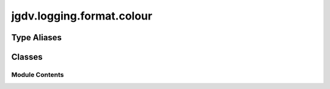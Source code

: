  

 
.. _jgdv.logging.format.colour:
   
    
==========================
jgdv.logging.format.colour
==========================

   
.. py:module:: jgdv.logging.format.colour

.. autoapi-nested-parse::

   see `Alexandra Zaharia <https://alexandra-zaharia.github.io/posts/make-your-own-custom-color-formatter-with-python-logging/>`_

       
 

   
 

 

 
   
 
   
Type Aliases
------------

.. autoapisummary::
   
   jgdv.logging.format.colour.StyleChar

        

           

 
 

           
   
             
  
           
 
  
 
 
  

   
Classes
-------


.. autoapisummary::

    jgdv.logging.format.colour.ColourFormatter
    jgdv.logging.format.colour.StripColourFormatter
           
 
      
 
Module Contents
===============

 
.. py:data:: StyleChar
   :type:  TypeAlias
   :value: Literal['%', '{', '$']


 
 

.. _jgdv.logging.format.colour.ColourFormatter:
   
.. py:class:: ColourFormatter(*, fmt: jgdv.Maybe[str] = None, style: jgdv.Maybe[StyleChar] = None)
   
   Bases: :py:obj:`logging.Formatter` 
     
   Stream Formatter for logging, enables use of colour sent to console

   Guarded Formatter for adding colour.
   Uses the sty module.
   If sty is missing, behaves as the default formatter class

   # Do *not* use for on filehandler
   Usage reminder:
   # Create stdout handler for logging to the console (logs all five levels)
   stdout_handler = logging.StreamHandler()
   stdout_handler.setFormatter(ColourFormatter(fmt))
   logger.addHandler(stdout_handler)

   
   .. py:method:: apply_colour_mapping(mapping: dict[int | str, tuple[str, str]]) -> None

      applies a mapping of colours by treating each value as a pair of attrs of sty

      eg: {logging.DEBUG: ("fg", "blue"), logging.INFO: ("bg", "red")}


   .. py:method:: format(record: logging.LogRecord) -> str

      Format the specified record as text.

      The record's attribute dictionary is used as the operand to a
      string formatting operation which yields the returned string.
      Before formatting the dictionary, a couple of preparatory steps
      are carried out. The message attribute of the record is computed
      using LogRecord.getMessage(). If the formatting string uses the
      time (as determined by a call to usesTime(), formatTime() is
      called to format the event time. If there is exception information,
      it is formatted using formatException() and appended to the message.


   .. py:attribute:: _default_date_fmt
      :type:  str
      :value: '%H:%M:%S'


   .. py:attribute:: _default_fmt
      :type:  str
      :value: '{asctime} | {levelname:9} | {message}'


   .. py:attribute:: _default_style
      :type:  StyleChar
      :value: '{'


   .. py:attribute:: colours
      :type:  dict[int | str, str]

 
 
 

.. _jgdv.logging.format.colour.StripColourFormatter:
   
.. py:class:: StripColourFormatter(*, fmt: jgdv.Maybe[str] = None, style: jgdv.Maybe[StyleChar] = None)
   
   Bases: :py:obj:`logging.Formatter` 
     
   Force Colour Command codes to be stripped out of a string.
   Useful for when you redirect printed strings with colour
   to a file

   
   .. py:method:: format(record: logging.LogRecord) -> str

      Format the specified record as text.

      The record's attribute dictionary is used as the operand to a
      string formatting operation which yields the returned string.
      Before formatting the dictionary, a couple of preparatory steps
      are carried out. The message attribute of the record is computed
      using LogRecord.getMessage(). If the formatting string uses the
      time (as determined by a call to usesTime(), formatTime() is
      called to format the event time. If there is exception information,
      it is formatted using formatException() and appended to the message.


   .. py:attribute:: _colour_strip_re
      :type:  jgdv.Rx

   .. py:attribute:: _default_date_fmt
      :type:  str
      :value: '%Y-%m-%d %H:%M:%S'


   .. py:attribute:: _default_fmt
      :type:  str
      :value: '{asctime} | {levelname:9} | {shortname:25} | {message}'


   .. py:attribute:: _default_style
      :type:  StyleChar
      :value: '{'


 
 
   
